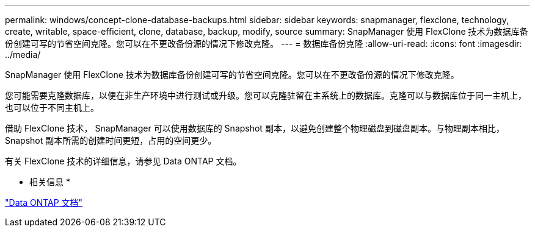 ---
permalink: windows/concept-clone-database-backups.html 
sidebar: sidebar 
keywords: snapmanager, flexclone, technology, create, writable, space-efficient, clone, database, backup, modify, source 
summary: SnapManager 使用 FlexClone 技术为数据库备份创建可写的节省空间克隆。您可以在不更改备份源的情况下修改克隆。 
---
= 数据库备份克隆
:allow-uri-read: 
:icons: font
:imagesdir: ../media/


[role="lead"]
SnapManager 使用 FlexClone 技术为数据库备份创建可写的节省空间克隆。您可以在不更改备份源的情况下修改克隆。

您可能需要克隆数据库，以便在非生产环境中进行测试或升级。您可以克隆驻留在主系统上的数据库。克隆可以与数据库位于同一主机上，也可以位于不同主机上。

借助 FlexClone 技术， SnapManager 可以使用数据库的 Snapshot 副本，以避免创建整个物理磁盘到磁盘副本。与物理副本相比， Snapshot 副本所需的创建时间更短，占用的空间更少。

有关 FlexClone 技术的详细信息，请参见 Data ONTAP 文档。

* 相关信息 *

http://support.netapp.com/documentation/productsatoz/index.html["Data ONTAP 文档"^]
